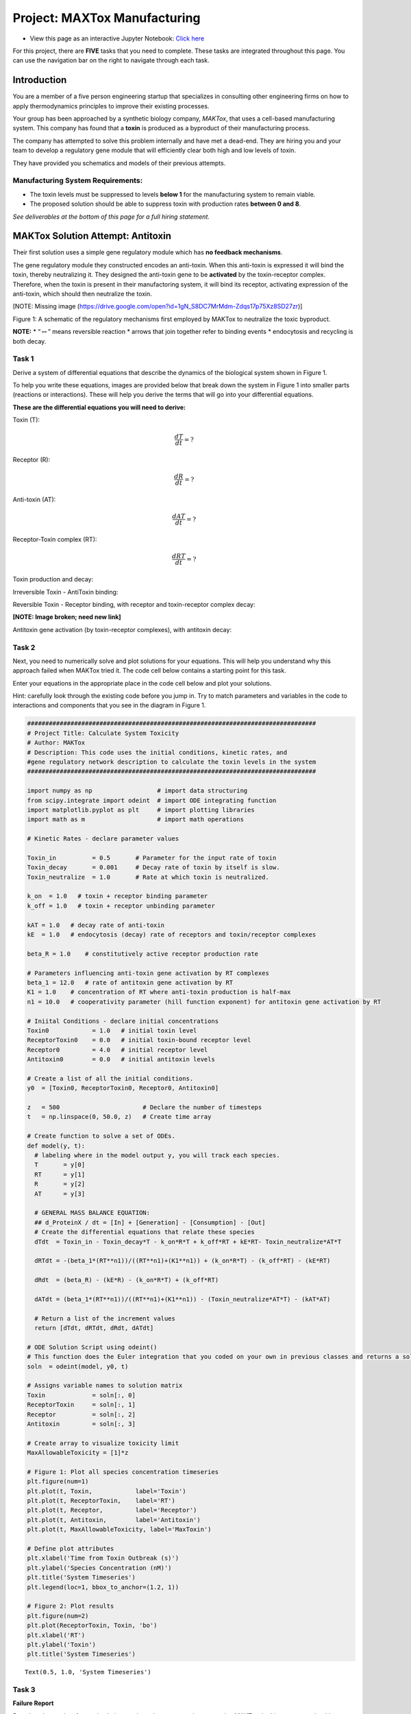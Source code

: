 Project: MAXTox Manufacturing
=============================

* View this page as an interactive Jupyter Notebook: `Click here <https://tinyurl.com/r5t66do>`_

For this project, there are **FIVE** tasks that you need to complete. These tasks are integrated throughout this page. You can use the navigation bar on the right to navigate through each task. 

Introduction
------------

You are a member of a five person engineering startup that specializes in consulting other engineering firms on how to apply thermodynamics principles to improve their existing processes.

Your group has been approached by a synthetic biology company, *MAKTox*, that uses a cell-based manufacturing system. This company has found that a **toxin** is produced as a byproduct of their manufacturing process.

The company has attempted to solve this problem internally and have met a dead-end. They are hiring you and your team to develop a regulatory gene module that will efficiently clear both high and low levels of toxin.

They have provided you schematics and models of their previous attempts.

Manufacturing System Requirements:
~~~~~~~~~~~~~~~~~~~~~~~~~~~~~~~~~~

* The toxin levels must be suppressed to levels **below 1** for the manufacturing system to remain viable.
* The proposed solution should be able to suppress toxin with production rates **between 0 and 8**.

*See deliverables at the bottom of this page for a full hiring statement.*

MAKTox Solution Attempt: Antitoxin
----------------------------------

Their first solution uses a simple gene regulatory module which has **no feedback mechanisms**.

The gene regulatory module they constructed encodes an anti-toxin. When this anti-toxin is expressed it will bind the toxin, thereby neutralizing it. They designed the anti-toxin gene to be **activated** by the toxin-receptor complex. Therefore, when the toxin is present in their manufactoring system, it will bind its receptor, activating expression of the anti-toxin, which should then neutralize the toxin.

[NOTE: Missing image (https://drive.google.com/open?id=1gN_S8DC7MrMdm-Zdqs17p75Xz8SD27zr)]

Figure 1: A schematic of the regulatory mechanisms first employed by MAKTox to neutralize the toxic byproduct.

**NOTE:** \* “:math:`\leftrightarrow`” means reversible reaction \* arrows that join together refer to binding events \* endocytosis and recycling is both decay.

Task 1
~~~~~~

Derive a system of differential equations that describe the dynamics of the biological system shown in Figure 1.

To help you write these equations, images are provided below that break down the system in Figure 1 into smaller parts (reactions or interactions). These will help you derive the terms that will go into your differential equations.

**These are the differential equations you will need to derive:**

Toxin (T):

.. math:: \frac{dT}{dt} = ?

Receptor (R):

.. math:: \frac{dR}{dt} = ?

Anti-toxin (AT):

.. math:: \frac{dAT}{dt} = ?

Receptor-Toxin complex (RT):

.. math:: \frac{dRT}{dt} = ?

Toxin production and decay:

.. image:: images/toxinProject_files/toxinProduction.png
   :align: center

Irreversible Toxin - AntiToxin binding:

.. image:: images/toxinProject_files/irreversableToxin.png
   :align: center

Reversible Toxin - Receptor binding, with receptor and toxin-receptor complex decay:

**[NOTE: Image broken; need new link]**

Antitoxin gene activation (by toxin-receptor complexes), with antitoxin decay:

.. image:: images/toxinProject_files/antitoxinActivation.png
   :align: center

Task 2
~~~~~~

Next, you need to numerically solve and plot solutions for your equations. This will help you understand why this approach failed when MAKTox tried it. The code cell below contains a starting point for this task.

Enter your equations in the appropriate place in the code cell below and plot your solutions.

Hint: carefully look through the existing code before you jump in. Try to match parameters and variables in the code to interactions and components that you see in the diagram in Figure 1.

.. code:: 

    ################################################################################
    # Project Title: Calculate System Toxicity
    # Author: MAKTox
    # Description: This code uses the initial conditions, kinetic rates, and
    #gene regulatory network description to calculate the toxin levels in the system
    ################################################################################
    
    import numpy as np                  # import data structuring
    from scipy.integrate import odeint  # import ODE integrating function
    import matplotlib.pyplot as plt     # import plotting libraries
    import math as m                    # import math operations
    
    # Kinetic Rates - declare parameter values
     
    Toxin_in          = 0.5       # Parameter for the input rate of toxin
    Toxin_decay       = 0.001     # Decay rate of toxin by itself is slow.
    Toxin_neutralize  = 1.0       # Rate at which toxin is neutralized.
     
    k_on  = 1.0   # toxin + receptor binding parameter
    k_off = 1.0   # toxin + receptor unbinding parameter
     
    kAT = 1.0   # decay rate of anti-toxin
    kE  = 1.0   # endocytosis (decay) rate of receptors and toxin/receptor complexes
    
    beta_R = 1.0    # constitutively active receptor production rate
    
    # Parameters influencing anti-toxin gene activation by RT complexes
    beta_1 = 12.0   # rate of antitoxin gene activation by RT
    K1 = 1.0    # concentration of RT where anti-toxin production is half-max 
    n1 = 10.0   # cooperativity parameter (hill function exponent) for antitoxin gene activation by RT
    
    # Iniital Conditions - declare initial concentrations
    Toxin0            = 1.0   # initial toxin level
    ReceptorToxin0    = 0.0   # initial toxin-bound receptor level
    Receptor0         = 4.0   # initial receptor level
    Antitoxin0        = 0.0   # initial antitoxin levels 
    
    # Create a list of all the initial conditions.
    y0  = [Toxin0, ReceptorToxin0, Receptor0, Antitoxin0]
    
    z   = 500                       # Declare the number of timesteps
    t   = np.linspace(0, 50.0, z)   # Create time array
    
    # Create function to solve a set of ODEs.
    def model(y, t):
      # labeling where in the model output y, you will track each species.
      T       = y[0]
      RT      = y[1]
      R       = y[2]
      AT      = y[3]
    
      # GENERAL MASS BALANCE EQUATION: 
      ## d_ProteinX / dt = [In] + [Generation] - [Consumption] - [Out]
      # Create the differential equations that relate these species
      dTdt  = Toxin_in - Toxin_decay*T - k_on*R*T + k_off*RT + kE*RT- Toxin_neutralize*AT*T
    
      dRTdt = -(beta_1*(RT**n1))/((RT**n1)+(K1**n1)) + (k_on*R*T) - (k_off*RT) - (kE*RT)
      
      dRdt  = (beta_R) - (kE*R) - (k_on*R*T) + (k_off*RT)
    
      dATdt = (beta_1*(RT**n1))/((RT**n1)+(K1**n1)) - (Toxin_neutralize*AT*T) - (kAT*AT) 
    
      # Return a list of the increment values
      return [dTdt, dRTdt, dRdt, dATdt]
    
    # ODE Solution Script using odeint()
    # This function does the Euler integration that you coded on your own in previous classes and returns a solution
    soln  = odeint(model, y0, t)
    
    # Assigns variable names to solution matrix
    Toxin             = soln[:, 0]
    ReceptorToxin     = soln[:, 1]
    Receptor          = soln[:, 2]
    Antitoxin         = soln[:, 3]
    
    # Create array to visualize toxicity limit
    MaxAllowableToxicity = [1]*z
    
    # Figure 1: Plot all species concentration timeseries
    plt.figure(num=1)
    plt.plot(t, Toxin,            label='Toxin')
    plt.plot(t, ReceptorToxin,    label='RT')
    plt.plot(t, Receptor,         label='Receptor')
    plt.plot(t, Antitoxin,        label='Antitoxin')
    plt.plot(t, MaxAllowableToxicity, label='MaxToxin')
    
    # Define plot attributes
    plt.xlabel('Time from Toxin Outbreak (s)')
    plt.ylabel('Species Concentration (nM)')
    plt.title('System Timeseries')
    plt.legend(loc=1, bbox_to_anchor=(1.2, 1))
    
    # Figure 2: Plot results
    plt.figure(num=2)
    plt.plot(ReceptorToxin, Toxin, 'bo')
    plt.xlabel('RT')
    plt.ylabel('Toxin')
    plt.title('System Timeseries')




.. parsed-literal::

    Text(0.5, 1.0, 'System Timeseries')




.. image:: images/ToxinProject_files/ToxinProject_3_1.png



.. image:: images/ToxinProject_files/ToxinProject_3_2.png


Task 3
~~~~~~

**Failure Report**

Based on the results of your simulations, write a short report to be returned to MAKTox. In this report you should describe why their attempted system correction failed.

Report specifications: approximately 150 words & including at least 1 graph.

Engineering Viable Solutions
----------------------------

Based on your insightful analysis, the MAKTox team is scrambling to respond to the crisis! Their molecular biologists checked the inventory of available **gene regulatory modules** and they provide you with the tables below. These are all the gene regulatory modules at your disposal to engineer a solution to this toxin problem.

In storage, they found 6 genes that differentially activate anti-toxin production in response to toxin-receptor complex levels. The genes and their activation parameters are given in Table 1.

Based on the capacity of their system they tell you that you can add **1 or 2 regulatory modules for activation of anti-toxin production** (chosen from Table 1). These modules have **summative** effects when combined.

**Table 1: Activation of AntiToxin:**

+--------+--------+--------+--------+
|Gene    |Beta_1  |K1      |n1      |
+--------+--------+--------+--------+
|1AT1    |12      |1       |10      |
+--------+--------+--------+--------+
|1AT2    |24      |1       |10      |
+--------+--------+--------+--------+
|1AT3    |6       |4       |1       |
+--------+--------+--------+--------+
|1AT4    |12      |1       |1       |
+--------+--------+--------+--------+
|1AT5    |6       |2       |2       |
+--------+--------+--------+--------+
|1AT6    |12      |2       |5       |
+--------+--------+--------+--------+

In addition, they also identified 6 genes that activate production of the receptor in response to toxin-receptor complex levels. These genes are listed in Table 2.

Based on the capacity of their system they tell you that you can add **only 1 regulatory module for activation of receptor production** (chosen from Table 2).

**Table 2: Activation of Receptor:**

+--------+--------+--------+--------+
|Gene    |Beta_2  |K2      |n2      |
+--------+--------+--------+--------+
|2AT1    |12      |1       |10      |
+--------+--------+--------+--------+
|2AT2    |24      |1       |10      |
+--------+--------+--------+--------+
|2AT3    |6       |4       |1       |
+--------+--------+--------+--------+
|2AT4    |6       |1       |10      |
+--------+--------+--------+--------+
|2AT5    |12      |1       |5       |
+--------+--------+--------+--------+
|2AT6    |24      |4       |10      |
+--------+--------+--------+--------+

In summary, MAKTox wants you to identify a combination of gene regulatory modules from Tables 1 and 2 that can meet the system requirements listed at the start. Your combination of modules can contain - 1 or 2 modules activating antitoxin production AND/OR - 1 module activating receptor production

Task 4
~~~~~~

Copy and paste the previous code and use that as a starting point. Within this code framework add parameters and equation terms for your new modules. Use this code to simulate and test your proposed solutions.

Hints: - what did you learn from your failure report that can help inform your solution design? Answering this question could help narrow down the number of combinations you have to try. - consider the effect of the gene parameters on the shape of their Hill curve as you design your solution.

.. code:: 

    ################################################################################
    # Project Title: Calculate System Toxicity
    # Author: MAKTox
    # Description: This code uses the initial conditions, kinetic rates, and
    #gene regulatory network description to calculate the toxin levels in the system
    ################################################################################
    
    import numpy as np                  # import data structuring
    from scipy.integrate import odeint  # import ODE integrating function
    import matplotlib.pyplot as plt     # import plotting libraries
    import math as m                    # import math operations
    
    # Kinetic Rates - declare parameter values
     
    Toxin_in          = 0.5       # Parameter for the input rate of toxin
    Toxin_decay       = 0.001     # Decay rate of toxin by itself is slow.
    Toxin_neutralize  = 1.0       # Rate at which toxin is neutralized.
     
    k_on  = 1.0   # toxin + receptor binding parameter
    k_off = 1.0   # toxin + receptor unbinding parameter
     
    kAT = 1.0   # decay rate of anti-toxin
    kE  = 1.0   # endocytosis (decay) rate of receptors and toxin/receptor complexes
    
    beta_R = 1.0    # constitutively active receptor production rate
    
    # Parameters influencing anti-toxin gene activation by RT complexes
    beta_1 = 12.0   # rate of antitoxin gene activation by RT
    K1 = 1.0    # concentration of RT where anti-toxin production is half-max 
    n1 = 10.0   # cooperativity parameter (hill function exponent) for antitoxin gene activation by RT
    
    # Iniital Conditions - declare initial concentrations
    Toxin0            = 1.0   # initial toxin level
    ReceptorToxin0    = 0.0   # initial toxin-bound receptor level
    Receptor0         = 4.0   # initial receptor level
    Antitoxin0        = 0.0   # initial antitoxin levels 
    
    # Create a list of all the initial conditions.
    y0  = [Toxin0, ReceptorToxin0, Receptor0, Antitoxin0]
    
    z   = 500                       # Declare the number of timesteps
    t   = np.linspace(0, 50.0, z)   # Create time array
    
    # Create function to solve a set of ODEs.
    def model(y, t):
      # labeling where in the model output y, you will track each species.
      T       = y[0]
      RT      = y[1]
      R       = y[2]
      AT      = y[3]
    
      # GENERAL MASS BALANCE EQUATION: 
      ## d_ProteinX / dt = [In] + [Generation] - [Consumption] - [Out]
      # Create the differential equations that relate these species
      dTdt  = Toxin_in - Toxin_decay*T - k_on*R*T + k_off*RT + kE*RT- Toxin_neutralize*AT*T
    
      dRTdt = -(beta_1*(RT**n1))/((RT**n1)+(K1**n1)) + (k_on*R*T) - (k_off*RT) - (kE*RT)
      
      dRdt  = (beta_R) - (kE*R) - (k_on*R*T) + (k_off*RT)
    
      dATdt = (beta_1*(RT**n1))/((RT**n1)+(K1**n1)) - (Toxin_neutralize*AT*T) - (kAT*AT) 
    
      # Return a list of the increment values
      return [dTdt, dRTdt, dRdt, dATdt]
    
    # ODE Solution Script using odeint()
    # This function does the Euler integration that you coded on your own in previous classes and returns a solution
    soln  = odeint(model, y0, t)
    
    # Assigns variable names to solution matrix
    Toxin             = soln[:, 0]
    ReceptorToxin     = soln[:, 1]
    Receptor          = soln[:, 2]
    Antitoxin         = soln[:, 3]
    
    # Create array to visualize toxicity limit
    MaxAllowableToxicity = [1]*z
    
    # Figure 1: Plot all species concentration timeseries
    plt.figure(num=1)
    plt.plot(t, Toxin,            label='Toxin')
    plt.plot(t, ReceptorToxin,    label='RT')
    plt.plot(t, Receptor,         label='Receptor')
    plt.plot(t, Antitoxin,        label='Antitoxin')
    plt.plot(t, MaxAllowableToxicity, label='MaxToxin')
    
    # Define plot attributes
    plt.xlabel('Time from Toxin Outbreak (s)')
    plt.ylabel('Species Concentration (nM)')
    plt.title('System Timeseries')
    plt.legend(loc=1, bbox_to_anchor=(1.2, 1))
    
    # Figure 2: Plot results
    plt.figure(num=2)
    plt.plot(ReceptorToxin, Toxin, 'bo')
    plt.xlabel('RT')
    plt.ylabel('Toxin')
    plt.title('System Timeseries')




.. parsed-literal::

    Text(0.5, 1.0, 'System Timeseries')




.. image:: images/ToxinProject_files/ToxinProject_7_1.png



.. image:: images/ToxinProject_files/ToxinProject_7_2.png


Task 5
~~~~~~

Once you have identified a viable solution write a Solution Report. In approximately 500 words briefly outline: 

* Your approach to identifying solutions.
* Your final solution recommendation to MAKTox.

Include in the report 2 graphs that demonstrate that you meet the system requirements (toxin levels below 1) for both low and high toxin production levels (up to 8).


